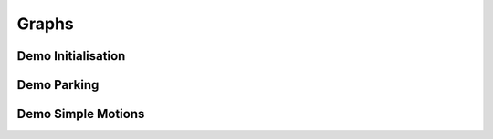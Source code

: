 Graphs
======

Demo Initialisation
-------------------

.. graphviz:: dot/demo_initialisation.dot

Demo Parking
------------

.. graphviz:: dot/demo_parking.dot

Demo Simple Motions
-------------------

.. graphviz:: dot/demo_simple_motions.dot
